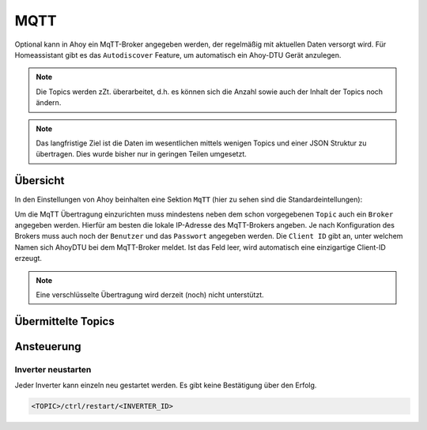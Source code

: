 MQTT
######

Optional kann in Ahoy ein MqTT-Broker angegeben werden, der regelmäßig mit aktuellen Daten versorgt wird. Für Homeassistant gibt es das ``Autodiscover`` Feature, um automatisch ein Ahoy-DTU Gerät anzulegen.

.. note::

   Die Topics werden zZt. überarbeitet, d.h. es können sich die Anzahl sowie auch der Inhalt der Topics noch ändern.

.. note::

   Das langfristige Ziel ist die Daten im wesentlichen mittels wenigen Topics und einer JSON Struktur zu übertragen. Dies wurde bisher nur in geringen Teilen umgesetzt.

Übersicht
***********

In den Einstellungen von Ahoy beinhalten eine Sektion ``MqTT`` (hier zu sehen sind die Standardeintellungen):

.. image:: ../images/mqtt/mqttSettings.png
  :width: 600
  :alt: MqTT Einstellungen - Default

Um die MqTT Übertragung einzurichten muss mindestens neben dem schon vorgegebenen ``Topic`` auch ein ``Broker`` angegeben werden. Hierfür am besten die lokale IP-Adresse des MqTT-Brokers angeben. Je nach Konfiguration des Brokers muss auch noch der ``Benutzer`` und das ``Passwort`` angegeben werden.
Die ``Client ID`` gibt an, unter welchem Namen sich AhoyDTU bei dem MqTT-Broker meldet. Ist das Feld leer, wird automatisch eine einzigartige Client-ID erzeugt.


.. note::

   Eine verschlüsselte Übertragung wird derzeit (noch) nicht unterstützt.


Übermittelte Topics
*********************

Ansteuerung
*************

Inverter neustarten
=====================

Jeder Inverter kann einzeln neu gestartet werden. Es gibt keine Bestätigung über den Erfolg.

.. code-block:: bash

    <TOPIC>/ctrl/restart/<INVERTER_ID>

